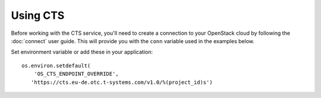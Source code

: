 Using CTS
=========

Before working with the CTS service, you'll need to create a
connection to your OpenStack cloud by following the :doc:`connect` user
guide. This will provide you with the ``conn`` variable used in the examples
below.

Set environment variable or add these in your application::

    os.environ.setdefault(
        'OS_CTS_ENDPOINT_OVERRIDE',
       'https://cts.eu-de.otc.t-systems.com/v1.0/%(project_id)s')
